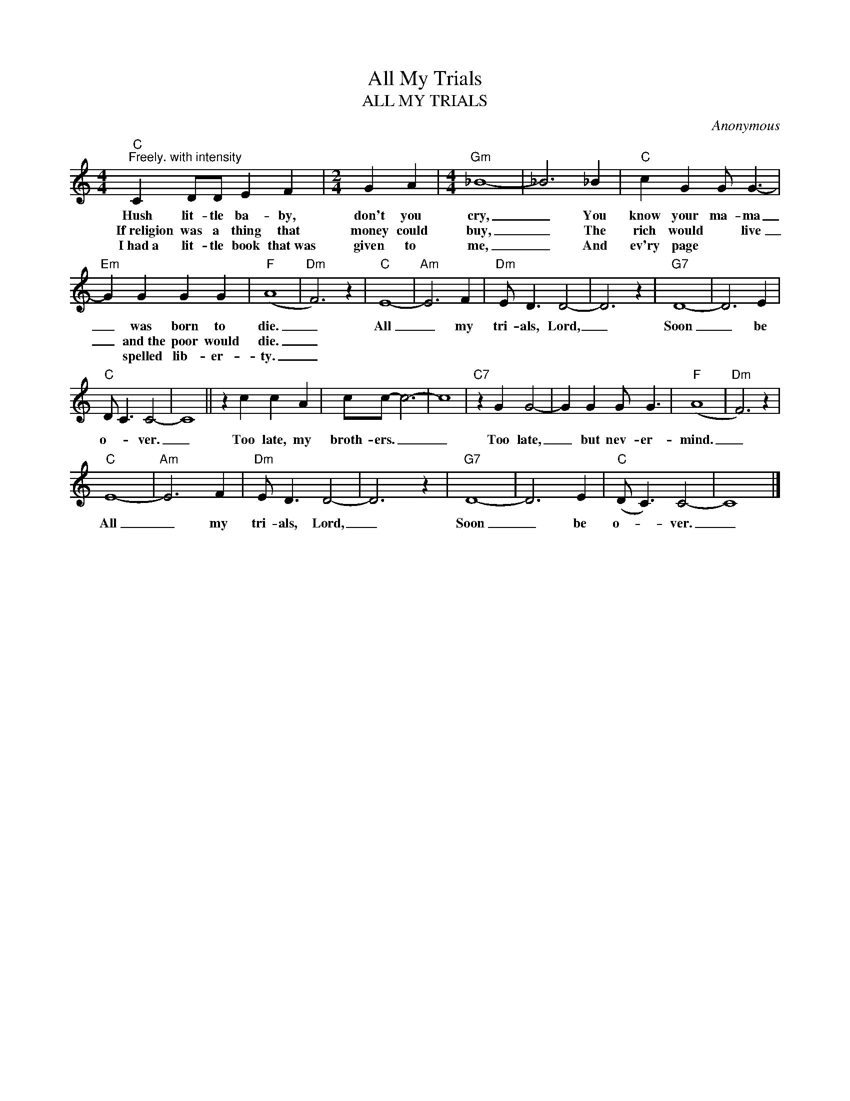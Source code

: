 X:1
T:All My Trials
T:ALL MY TRIALS
C:Anonymous
Z:All Rights Reserved
L:1/4
M:4/4
K:C
V:1 treble 
%%MIDI program 0
V:1
"C""^Freely. with intensity" C D/D/ E F |[M:2/4] G A |[M:4/4]"Gm" _B4- | _B3 _B |"C" c G G/ G3/2- | %5
w: Hush lit- tle ba- by,|don't you|cry,|_ You|know your ma- ma|
w: If~religion was a thing that|money could|buy,|_ The|rich would * live|
w: I~had~a lit- tle book that~was|given to|me,|_ And|ev'ry page * *|
"Em" G G G G |"F" (A4 |"Dm" F3) z |"C" E4- |"Am" E3 F |"Dm" E/ D3/2 D2- | D3 z |"G7" D4- | D3 E | %14
w: _ was born to|die.|_|All|_ my|tri- als, Lord,|_|Soon|_ be|
w: _ and~the poor would|die.|_|||||||
w: * spelled lib- er-|ty.|_|||||||
"C" D/ C3/2 C2- | C4 || z c c A | c/c/- c3- | c4 |"C7" z G G2- | G G G/ G3/2 |"F" (A4 |"Dm" F3) z | %23
w: o- * ver.|_|Too late, my|broth- ers. _|_|Too late,|_ but nev- er-|mind.|_|
w: |||||||||
w: |||||||||
"C" E4- |"Am" E3 F |"Dm" E/ D3/2 D2- | D3 z |"G7" D4- | D3 E |"C" (D/ C3/2) C2- | C4 |] %31
w: All|_ my|tri- als, Lord,|_|Soon|_ be|o- * ver.|_|
w: ||||||||
w: ||||||||

